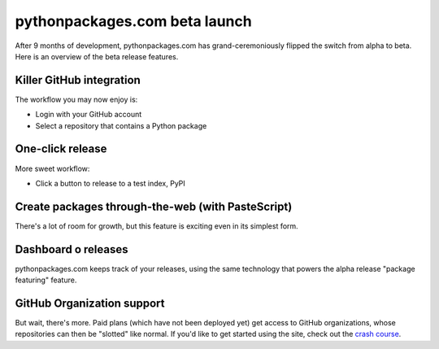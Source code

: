 pythonpackages.com beta launch
==============================

.. post:: 2012/07/04
   :tags: plone, python
   :category: python
   :author: me
   :location: DC
   :language: en

After 9 months of development, pythonpackages.com has grand-ceremoniously flipped the switch from alpha to beta. Here is an overview of the beta release features.

**Killer GitHub integration**
-----------------------------

The workflow you may now enjoy is:

-  Login with your GitHub account
-  Select a repository that contains a Python package

One-click release
-----------------

More sweet workflow:

-  Click a button to release to a test index, PyPI

Create packages through-the-web (with PasteScript)
--------------------------------------------------

There's a lot of room for growth, but this feature is exciting even in its simplest form. 

Dashboard o releases
--------------------

pythonpackages.com keeps track of your releases, using the same technology that powers the alpha release "package featuring" feature.

GitHub Organization support
---------------------------

But wait, there's more. Paid plans (which have not been deployed yet) get access to GitHub organizations, whose repositories can then be "slotted" like normal. If you'd like to get started using the site, check out the `crash course`_.

.. _crash course: http://docs.pythonpackages.com/en/latest/crashcourse.html
